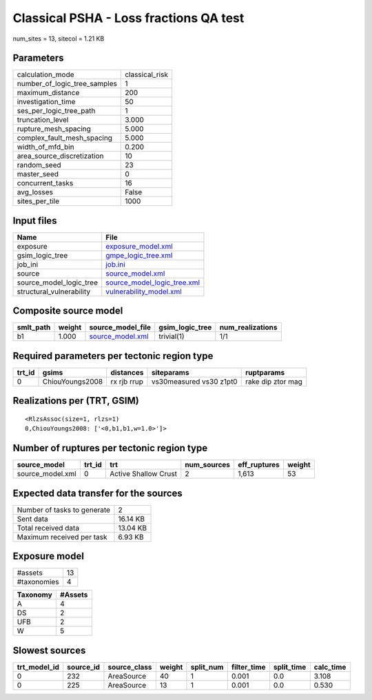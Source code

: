 Classical PSHA - Loss fractions QA test
=======================================

num_sites = 13, sitecol = 1.21 KB

Parameters
----------
============================ ==============
calculation_mode             classical_risk
number_of_logic_tree_samples 1             
maximum_distance             200           
investigation_time           50            
ses_per_logic_tree_path      1             
truncation_level             3.000         
rupture_mesh_spacing         5.000         
complex_fault_mesh_spacing   5.000         
width_of_mfd_bin             0.200         
area_source_discretization   10            
random_seed                  23            
master_seed                  0             
concurrent_tasks             16            
avg_losses                   False         
sites_per_tile               1000          
============================ ==============

Input files
-----------
======================== ============================================================
Name                     File                                                        
======================== ============================================================
exposure                 `exposure_model.xml <exposure_model.xml>`_                  
gsim_logic_tree          `gmpe_logic_tree.xml <gmpe_logic_tree.xml>`_                
job_ini                  `job.ini <job.ini>`_                                        
source                   `source_model.xml <source_model.xml>`_                      
source_model_logic_tree  `source_model_logic_tree.xml <source_model_logic_tree.xml>`_
structural_vulnerability `vulnerability_model.xml <vulnerability_model.xml>`_        
======================== ============================================================

Composite source model
----------------------
========= ====== ====================================== =============== ================
smlt_path weight source_model_file                      gsim_logic_tree num_realizations
========= ====== ====================================== =============== ================
b1        1.000  `source_model.xml <source_model.xml>`_ trivial(1)      1/1             
========= ====== ====================================== =============== ================

Required parameters per tectonic region type
--------------------------------------------
====== =============== =========== ======================= =================
trt_id gsims           distances   siteparams              ruptparams       
====== =============== =========== ======================= =================
0      ChiouYoungs2008 rx rjb rrup vs30measured vs30 z1pt0 rake dip ztor mag
====== =============== =========== ======================= =================

Realizations per (TRT, GSIM)
----------------------------

::

  <RlzsAssoc(size=1, rlzs=1)
  0,ChiouYoungs2008: ['<0,b1,b1,w=1.0>']>

Number of ruptures per tectonic region type
-------------------------------------------
================ ====== ==================== =========== ============ ======
source_model     trt_id trt                  num_sources eff_ruptures weight
================ ====== ==================== =========== ============ ======
source_model.xml 0      Active Shallow Crust 2           1,613        53    
================ ====== ==================== =========== ============ ======

Expected data transfer for the sources
--------------------------------------
=========================== ========
Number of tasks to generate 2       
Sent data                   16.14 KB
Total received data         13.04 KB
Maximum received per task   6.93 KB 
=========================== ========

Exposure model
--------------
=========== ==
#assets     13
#taxonomies 4 
=========== ==

======== =======
Taxonomy #Assets
======== =======
A        4      
DS       2      
UFB      2      
W        5      
======== =======

Slowest sources
---------------
============ ========= ============ ====== ========= =========== ========== =========
trt_model_id source_id source_class weight split_num filter_time split_time calc_time
============ ========= ============ ====== ========= =========== ========== =========
0            232       AreaSource   40     1         0.001       0.0        3.108    
0            225       AreaSource   13     1         0.001       0.0        0.530    
============ ========= ============ ====== ========= =========== ========== =========